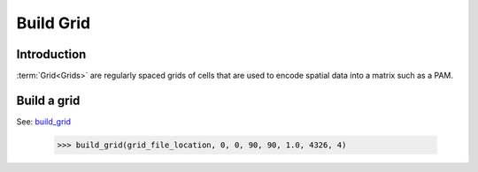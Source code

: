 ==========
Build Grid
==========

Introduction
============
:term:`Grid<Grids>` are regularly spaced grids of cells that are used to
encode spatial data into a matrix such as a PAM.

Build a grid
=============
See: `build_grid <../autoapi/lmpy/data_preparation/build_grid/index.html#lmpy.data_preparation.build_grid.build_grid>`_

    >>> build_grid(grid_file_location, 0, 0, 90, 90, 1.0, 4326, 4)
